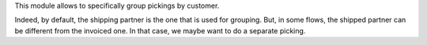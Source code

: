This module allows to specifically group pickings by customer.

Indeed, by default, the shipping partner is the one that is used for grouping.
But, in some flows, the shipped partner can be different from the invoiced one.
In that case, we maybe want to do a separate picking.
